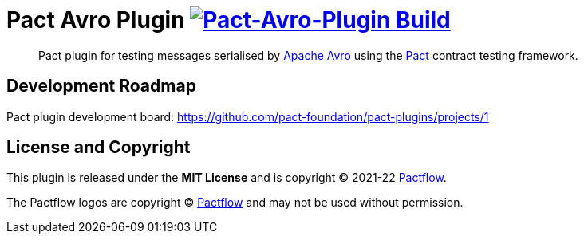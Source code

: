 = Pact Avro Plugin image:https://github.com/austek/pact-avro-plugin/actions/workflows/ci.yml/badge.svg[Pact-Avro-Plugin Build,link=https://github.com/austek/pact-avro-plugin/actions/workflows/ci.yml]

____
Pact plugin for testing messages serialised by https://avro.apache.org/docs[Apache Avro] using the https://docs.pact.io[Pact] contract testing framework.
____


== Development Roadmap

Pact plugin development board: https://github.com/pact-foundation/pact-plugins/projects/1

== License and Copyright

This plugin is released under the *MIT License* and is copyright © 2021-22 https://pactflow.io[Pactflow].

The Pactflow logos are copyright © https://pactflow.io[Pactflow] and may not be used without permission.
